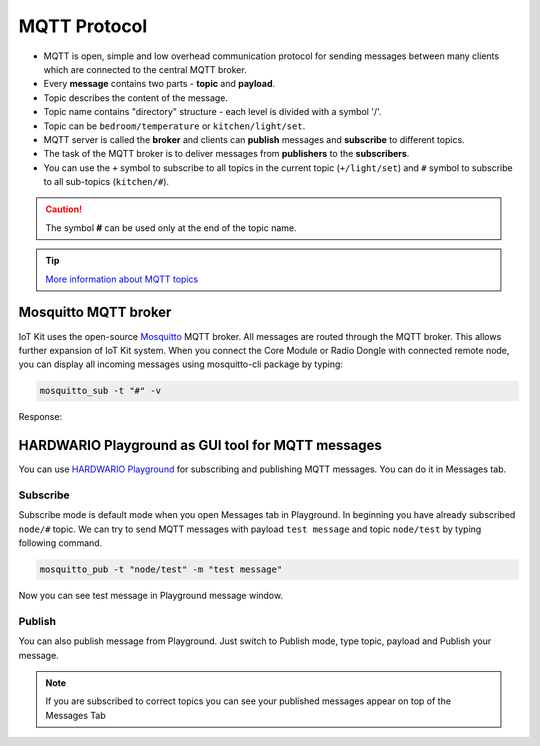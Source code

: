 #############
MQTT Protocol
#############

* MQTT is open, simple and low overhead communication protocol for sending messages between many clients which are connected to the central MQTT broker.
* Every **message** contains two parts - **topic** and **payload**.
* Topic describes the content of the message.
* Topic name contains "directory" structure - each level is divided with a symbol '/'.
* Topic can be ``bedroom/temperature`` or ``kitchen/light/set``.
* MQTT server is called the **broker** and clients can **publish** messages and **subscribe** to different topics.
* The task of the MQTT broker is to deliver messages from **publishers** to the **subscribers**.
* You can use the ``+`` symbol to subscribe to all topics in the current topic (``+/light/set``) and ``#`` symbol to subscribe to all sub-topics (``kitchen/#``).

.. caution::

    The symbol **#** can be used only at the end of the topic name.

.. tip::

    `More information about MQTT topics <https://www.hivemq.com/blog/mqtt-essentials-part-5-mqtt-topics-best-practices/>`_

*********************
Mosquitto MQTT broker
*********************
IoT Kit uses the open-source `Mosquitto <https://mosquitto.org>`_ MQTT broker. All messages are routed through the MQTT broker. This allows further expansion of IoT Kit system.
When you connect the Core Module or Radio Dongle with connected remote node, you can display all incoming messages using mosquitto-cli package by typing:

.. code-block:: console

    mosquitto_sub -t "#" -v

Response:

.. code-block:: console
    :linenos:

    pi@hub:~ $ mosquitto_sub -t "#" -v
    node/836d19821664/thermometer/0:1/temperature 24.69
    node/836d19821664/thermometer/0:1/temperature 24.94
    node/836d19821664/push-button/-/event-count 5

**************************************************
HARDWARIO Playground as GUI tool for MQTT messages
**************************************************
You can use `HARDWARIO Playground <https://www.hardwario.com/download/>`_ for subscribing and publishing MQTT messages. You can do it in Messages tab.

.. thumbnail:: ../_static/interfaces/mqtt-protocol/HARDWARIO-Playground/playground-messages-tab.png
   :width: 60%
   :alt: Playground Messages Tab

Subscribe
*********
Subscribe mode is default mode when you open Messages tab in Playground.
In beginning you have already subscribed ``node/#`` topic. We can try to send MQTT messages with payload ``test message`` and topic ``node/test`` by typing following command.

.. code-block:: console

    mosquitto_pub -t "node/test" -m "test message"

Now you can see test message in Playground message window.

.. thumbnail:: ../_static/interfaces/mqtt-protocol/HARDWARIO-Playground/playground-messages-tab-test-message.png
   :width: 60%
   :alt: Playground Messages Tab Test Message

Publish
*******
You can also publish message from Playground.
Just switch to Publish mode, type topic, payload and Publish your message.

.. note::

    If you are subscribed to correct topics you can see your published messages appear on top of the Messages Tab

.. thumbnail:: ../_static/interfaces/mqtt-protocol/HARDWARIO-Playground/playground-messages-tab-publish.png
   :width: 60%
   :alt: Playground Messages Tab Publish


